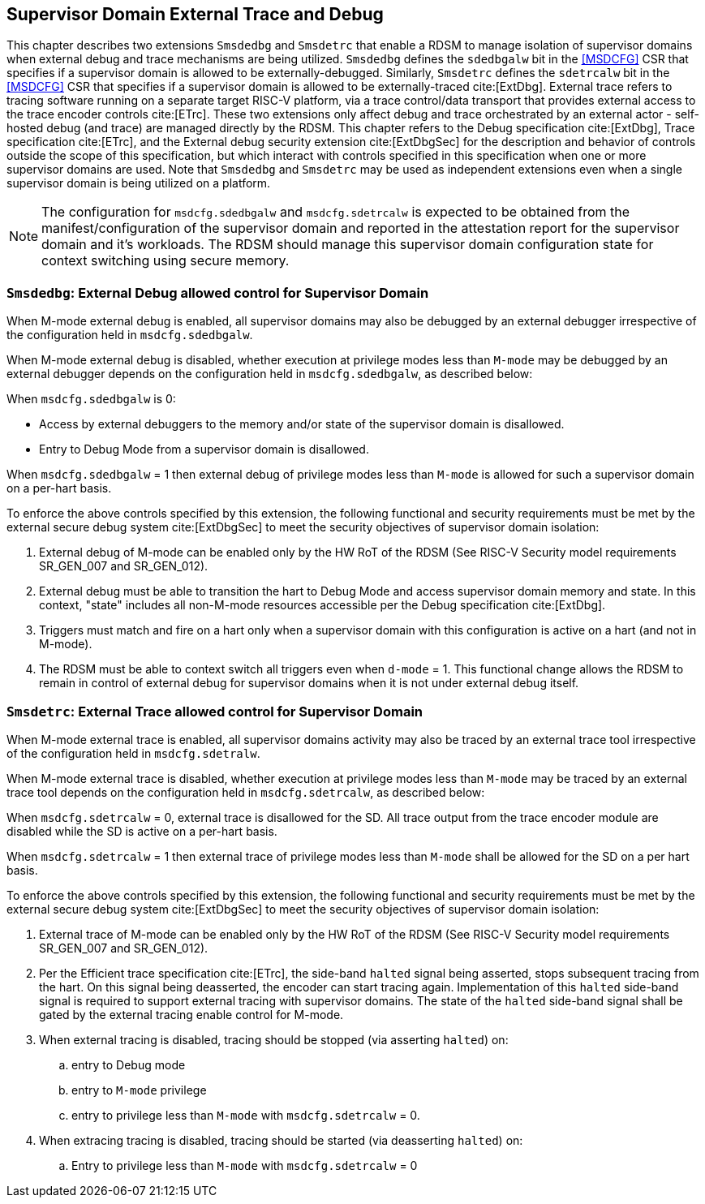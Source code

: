 [[chapter8]]
[[Smsdedbg]]
== Supervisor Domain External Trace and Debug

This chapter describes two extensions `Smsdedbg` and `Smsdetrc` that enable a
RDSM to manage isolation of supervisor domains when external debug and trace
mechanisms are being utilized. `Smsdedbg` defines the `sdedbgalw` bit in the
<<MSDCFG>> CSR that specifies if a supervisor domain is allowed to be
externally-debugged. Similarly, `Smsdetrc` defines the `sdetrcalw` bit in the
<<MSDCFG>> CSR that specifies if a supervisor domain is allowed to be
externally-traced cite:[ExtDbg]. External trace refers to tracing software
running on a separate target RISC-V platform, via a trace control/data transport
that provides external access to the trace encoder controls cite:[ETrc]. These
two extensions only affect debug and trace orchestrated by an external actor -
self-hosted debug (and trace) are managed directly by the RDSM. This chapter
refers to the Debug specification cite:[ExtDbg], Trace specification
cite:[ETrc], and the External debug security extension cite:[ExtDbgSec] for the
description and behavior of controls outside the scope of this specification,
but which interact with controls specified in this specification when one or
more supervisor domains are used. Note that `Smsdedbg` and `Smsdetrc` may be
used as independent extensions even when a single supervisor domain is being
utilized on a platform.

[NOTE]
====
The configuration for `msdcfg.sdedbgalw` and `msdcfg.sdetrcalw` is expected to
be obtained from the manifest/configuration of the supervisor domain and
reported in the attestation report for the supervisor domain and it's workloads.
The RDSM should manage this supervisor domain configuration state for context
switching using secure memory.
====

=== `Smsdedbg`: External Debug allowed control for Supervisor Domain

When M-mode external debug is enabled, all supervisor domains may also be
debugged by an external debugger irrespective of the configuration held in
`msdcfg.sdedbgalw`.

When M-mode external debug is disabled, whether execution at privilege modes
less than `M-mode` may be debugged by an external debugger depends on the
configuration held in `msdcfg.sdedbgalw`, as described below:

When `msdcfg.sdedbgalw` is 0:

* Access by external debuggers to the memory and/or state of the supervisor domain is disallowed.
* Entry to Debug Mode from a supervisor domain is disallowed.


When `msdcfg.sdedbgalw` = 1 then external debug of privilege modes less than
`M-mode` is allowed for such a supervisor domain on a per-hart basis. +

To enforce the above controls specified by this extension, the following
functional and security requirements must be met by the external secure debug
system cite:[ExtDbgSec] to meet the security objectives of supervisor domain
isolation:

. External debug of M-mode can be enabled only by the HW RoT of the RDSM
 (See RISC-V Security model requirements SR_GEN_007 and SR_GEN_012).
. External debug must be able to transition the hart to Debug Mode and access
  supervisor domain memory and state. In this context, "state" includes all
  non-M-mode resources accessible per the Debug specification cite:[ExtDbg].
. Triggers must match and fire on a hart only when a supervisor domain with this
  configuration is active on a hart (and not in M-mode).
. The RDSM must be able to context switch all triggers even when `d-mode` = 1.
  This functional change allows the RDSM to remain in control of external debug
  for supervisor domains when it is not under external debug itself.

=== `Smsdetrc`: External Trace allowed control for Supervisor Domain

When M-mode external trace is enabled, all supervisor domains activity may also
be traced by an external trace tool irrespective of the configuration held in
`msdcfg.sdetralw`.

When M-mode external trace is disabled, whether execution at privilege modes
less than `M-mode` may be traced by an external trace tool depends on the
configuration held in `msdcfg.sdetrcalw`, as described below:

When `msdcfg.sdetrcalw` = 0, external trace is disallowed for the SD. All trace
output from the trace encoder module are disabled while the SD is active on a
per-hart basis.

When `msdcfg.sdetrcalw` = 1 then external trace of privilege modes less than
`M-mode` shall be allowed for the SD on a per hart basis.

To enforce the above controls specified by this extension, the following
functional and security requirements must be met by the external secure debug
system cite:[ExtDbgSec] to meet the security objectives of supervisor domain
isolation:

. External trace of M-mode can be enabled only by the HW RoT of the RDSM
 (See RISC-V Security model requirements SR_GEN_007 and SR_GEN_012).
. Per the Efficient trace specification cite:[ETrc], the side-band `halted`
  signal being asserted, stops subsequent tracing from the hart. On this signal
  being deasserted, the encoder can start tracing again. Implementation of this
  `halted` side-band signal is required to support external tracing with
  supervisor domains. The state of the `halted` side-band signal shall be gated
  by the external tracing enable control for M-mode.
. When external tracing is disabled, tracing should be stopped (via asserting
  `halted`) on:
.. entry to Debug mode
.. entry to `M-mode` privilege
.. entry to privilege less than `M-mode` with `msdcfg.sdetrcalw` = 0.
. When extracing tracing is disabled, tracing should be started (via deasserting
  `halted`) on:
.. Entry to privilege less than `M-mode` with `msdcfg.sdetrcalw` = 0


